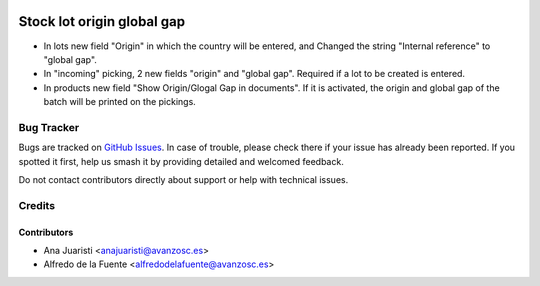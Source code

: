.. image:: https://img.shields.io/badge/licence-AGPL--3-blue.svg
    :target: http://www.gnu.org/licenses/agpl-3.0-standalone.html
    :alt: License: AGPL-3

===========================
Stock lot origin global gap
===========================

* In lots new field "Origin" in which the country will be entered, and Changed
  the string "Internal reference" to "global gap".
* In "incoming" picking, 2 new fields "origin" and "global gap". Required if a
  lot to be created is entered.
* In products new field "Show Origin/Glogal Gap in documents". If it is
  activated, the origin and global gap of the batch will be printed on the
  pickings.

Bug Tracker
===========

Bugs are tracked on `GitHub Issues
<https://github.com/avanzosc/odoo-addons/issues>`_. In case of trouble,
please check there if your issue has already been reported. If you spotted
it first, help us smash it by providing detailed and welcomed feedback.

Do not contact contributors directly about support or help with technical issues.

Credits
=======

Contributors
~~~~~~~~~~~~

* Ana Juaristi <anajuaristi@avanzosc.es>
* Alfredo de la Fuente <alfredodelafuente@avanzosc.es>
